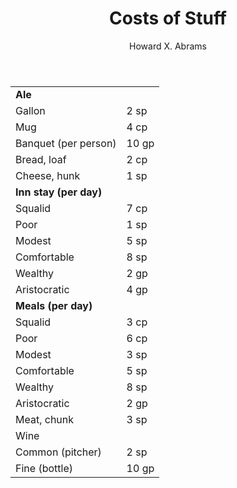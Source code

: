 #+TITLE:  Costs of Stuff
#+AUTHOR: Howard X. Abrams
#+EMAIL:  howard.abrams@gmail.com
#+FILETAGS: :rpg:5e:dm-screen:

 | *Ale*                    |       |
 |   Gallon               | 2 sp  |
 |   Mug                  | 4 cp  |
 | Banquet (per person)   | 10 gp |
 | Bread, loaf            | 2 cp  |
 | Cheese, hunk           | 1 sp  |
 | *Inn stay (per day)*     |       |
 |   Squalid              | 7 cp  |
 |   Poor                 | 1 sp  |
 |   Modest               | 5 sp  |
 |   Comfortable          | 8 sp  |
 |   Wealthy              | 2 gp  |
 |   Aristocratic         | 4 gp  |
 | *Meals (per day)*        |       |
 |   Squalid              | 3 cp  |
 |   Poor                 | 6 cp  |
 |   Modest               | 3 sp  |
 |   Comfortable          | 5 sp  |
 |   Wealthy              | 8 sp  |
 |   Aristocratic         | 2 gp  |
 | Meat, chunk            | 3 sp  |
 | Wine                   |       |
 |   Common (pitcher)     | 2 sp  |
 |   Fine (bottle)        | 10 gp |

